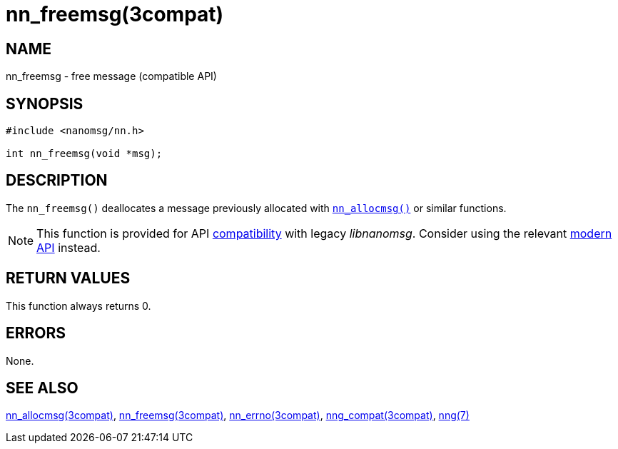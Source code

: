 = nn_freemsg(3compat)
//
// Copyright 2018 Staysail Systems, Inc. <info@staysail.tech>
// Copyright 2018 Capitar IT Group BV <info@capitar.com>
//
// This document is supplied under the terms of the MIT License, a
// copy of which should be located in the distribution where this
// file was obtained (LICENSE.txt).  A copy of the license may also be
// found online at https://opensource.org/licenses/MIT.
//

== NAME

nn_freemsg - free message (compatible API)

== SYNOPSIS

[source,c]
----
#include <nanomsg/nn.h>

int nn_freemsg(void *msg);
----

== DESCRIPTION

The `nn_freemsg()` deallocates a message previously allocated with
xref:nn_allocmsg.3compat.adoc[`nn_allocmsg()`] or similar functions.

NOTE: This function is provided for API
xref:nng_compat.3compat.adoc[compatibility] with legacy _libnanomsg_.
Consider using the relevant xref:libnng.3.adoc[modern API] instead.

== RETURN VALUES

This function always returns 0.

== ERRORS

None.

== SEE ALSO

[.text-left]
xref:nn_allocmsg.3compat.adoc[nn_allocmsg(3compat)],
xref:nn_freemsg.3compat.adoc[nn_freemsg(3compat)],
xref:nn_errno.3compat.adoc[nn_errno(3compat)],
xref:nng_compat.3compat.adoc[nng_compat(3compat)],
xref:nng.7.adoc[nng(7)]
